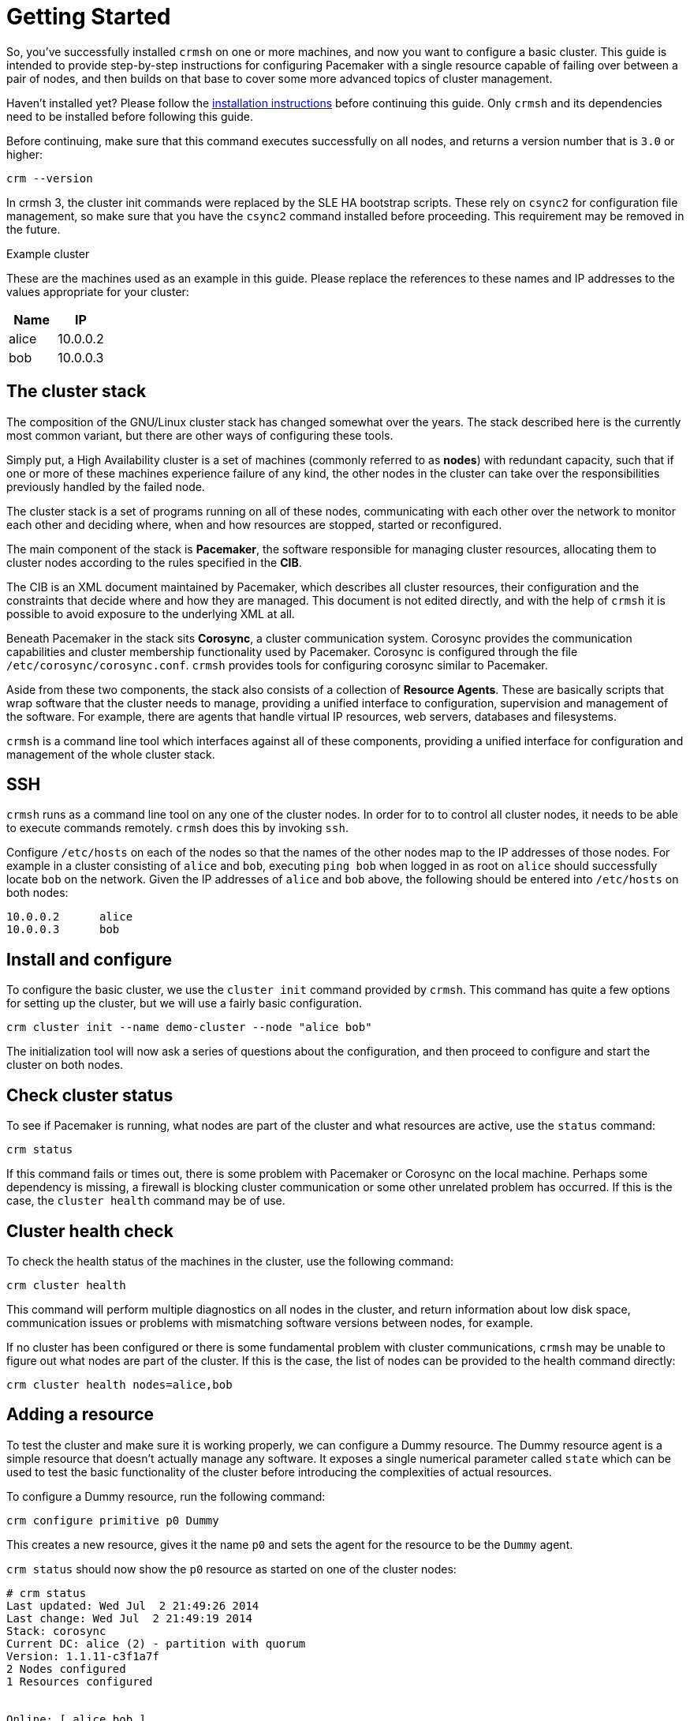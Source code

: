 = Getting Started

So, you've successfully installed `crmsh` on one or more machines, and
now you want to configure a basic cluster. This guide is intended to
provide step-by-step instructions for configuring Pacemaker
with a single resource capable of failing over between a pair of
nodes, and then builds on that base to cover some more advanced topics
of cluster management.

****
Haven't installed yet? Please follow the 
link:/installation[installation instructions]
before continuing this guide. Only `crmsh` and
its dependencies need to be installed before 
following this guide.
****

Before continuing, make sure that this command executes successfully
on all nodes, and returns a version number that is `3.0` or higher:

........
crm --version
........

****
In crmsh 3, the cluster init commands were replaced by the SLE HA
bootstrap scripts. These rely on `csync2` for configuration file
management, so make sure that you have the `csync2` command
installed before proceeding. This requirement may be removed in
the future.
****

.Example cluster
**************************

These are the machines used as an example in this guide. Please
replace the references to these names and IP addresses to the values
appropriate for your cluster:


[options="header,footer"]
|=======================
|Name  |IP
|alice |10.0.0.2
|bob   |10.0.0.3
|=======================
**************************


== The cluster stack

The composition of the GNU/Linux cluster stack has changed somewhat
over the years. The stack described here is the currently most common
variant, but there are other ways of configuring these tools.

Simply put, a High Availability cluster is a set of machines (commonly
referred to as *nodes*) with redundant capacity, such that if one or
more of these machines experience failure of any kind, the other nodes
in the cluster can take over the responsibilities previously handled
by the failed node.

The cluster stack is a set of programs running on all of these nodes,
communicating with each other over the network to monitor each other
and deciding where, when and how resources are stopped, started or
reconfigured.

The main component of the stack is *Pacemaker*, the software
responsible for managing cluster resources, allocating them to cluster
nodes according to the rules specified in the *CIB*.

The CIB is an XML document maintained by Pacemaker, which describes
all cluster resources, their configuration and the constraints that
decide where and how they are managed. This document is not edited
directly, and with the help of `crmsh` it is possible to avoid
exposure to the underlying XML at all.

Beneath Pacemaker in the stack sits *Corosync*, a cluster
communication system. Corosync provides the communication capabilities
and cluster membership functionality used by Pacemaker. Corosync is
configured through the file `/etc/corosync/corosync.conf`. `crmsh`
provides tools for configuring corosync similar to Pacemaker.

Aside from these two components, the stack also consists of a
collection of *Resource Agents*. These are basically scripts that wrap
software that the cluster needs to manage, providing a unified
interface to configuration, supervision and management of the
software. For example, there are agents that handle virtual IP
resources, web servers, databases and filesystems.

`crmsh` is a command line tool which interfaces against all of these
components, providing a unified interface for configuration and
management of the whole cluster stack.

== SSH

`crmsh` runs as a command line tool on any one of the cluster
nodes. In order for to to control all cluster nodes, it needs to be
able to execute commands remotely. `crmsh` does this by invoking
`ssh`.

Configure `/etc/hosts` on each of the nodes so that the names of the
other nodes map to the IP addresses of those nodes. For example in a
cluster consisting of `alice` and `bob`, executing `ping bob` when
logged in as root on `alice` should successfully locate `bob` on the
network. Given the IP addresses of `alice` and `bob` above, the
following should be entered into `/etc/hosts` on both nodes:

........
10.0.0.2      alice
10.0.0.3      bob
........

== Install and configure

To configure the basic cluster, we use the `cluster init` command
provided by `crmsh`. This command has quite a few options for
setting up the cluster, but we will use a fairly basic configuration.

........
crm cluster init --name demo-cluster --node "alice bob"
........

The initialization tool will now ask a series of questions about the
configuration, and then proceed to configure and start the cluster
on both nodes.

== Check cluster status

To see if Pacemaker is running, what nodes are part of the cluster and
what resources are active, use the `status` command:

.........
crm status
.........

If this command fails or times out, there is some problem with
Pacemaker or Corosync on the local machine. Perhaps some dependency is
missing, a firewall is blocking cluster communication or some other
unrelated problem has occurred. If this is the case, the `cluster
health` command may be of use.

== Cluster health check

To check the health status of the machines in the cluster, use the
following command:

........
crm cluster health
........

This command will perform multiple diagnostics on all nodes in the
cluster, and return information about low disk space, communication
issues or problems with mismatching software versions between nodes,
for example.

If no cluster has been configured or there is some fundamental problem
with cluster communications, `crmsh` may be unable to figure out what
nodes are part of the cluster. If this is the case, the list of nodes
can be provided to the health command directly:

........
crm cluster health nodes=alice,bob
........

== Adding a resource

To test the cluster and make sure it is working properly, we can
configure a Dummy resource. The Dummy resource agent is a simple
resource that doesn't actually manage any software. It exposes a
single numerical parameter called `state` which can be used to test
the basic functionality of the cluster before introducing the
complexities of actual resources.

To configure a Dummy resource, run the following command:

........
crm configure primitive p0 Dummy
........

This creates a new resource, gives it the name `p0` and sets the
agent for the resource to be the `Dummy` agent.

`crm status` should now show the `p0` resource as started on one
of the cluster nodes:

........
# crm status
Last updated: Wed Jul  2 21:49:26 2014
Last change: Wed Jul  2 21:49:19 2014
Stack: corosync
Current DC: alice (2) - partition with quorum
Version: 1.1.11-c3f1a7f
2 Nodes configured
1 Resources configured


Online: [ alice bob ]

 p0	(ocf::heartbeat:Dummy):	Started alice
........

The resource can be stopped or started using the `resource start` and
`resource stop` commands:

........
crm resource stop p0
crm resource start p0
........
